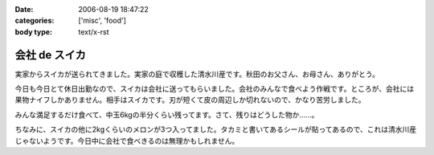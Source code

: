 :date: 2006-08-19 18:47:22
:categories: ['misc', 'food']
:body type: text/x-rst

==============
会社 de スイカ
==============

実家からスイカが送られてきました。実家の庭で収穫した清水川産です。秋田のお父さん、お母さん、ありがとう。

今日も今日とて休日出勤なので、スイカは会社に送ってもらいました。会社のみんなで食べよう作戦です。ところが、会社には果物ナイフしかありません。相手はスイカです。刃が短くて皮の周辺しか切れないので、かなり苦労しました。

みんな満足するだけ食べて、中玉6kgの半分くらい残ってます。さて、残りはどうした物か……。

ちなみに、スイカの他に2kgくらいのメロンが3つ入ってました。タカミと書いてあるシールが貼ってあるので、これは清水川産じゃないようです。今日中に会社で食べきるのは無理かもしれません。


.. :extend type: text/html
.. :extend:


.. :comments:
.. :comment id: 2006-08-19.2445856864
.. :title: Re:会社 de スイカ
.. :author: masaru
.. :date: 2006-08-19 19:27:24
.. :email: 
.. :url: 
.. :body:
.. スイカ割りすればよかったのに
.. 
